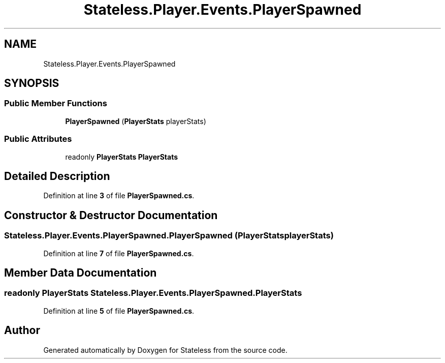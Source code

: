 .TH "Stateless.Player.Events.PlayerSpawned" 3 "Version 1.0.0" "Stateless" \" -*- nroff -*-
.ad l
.nh
.SH NAME
Stateless.Player.Events.PlayerSpawned
.SH SYNOPSIS
.br
.PP
.SS "Public Member Functions"

.in +1c
.ti -1c
.RI "\fBPlayerSpawned\fP (\fBPlayerStats\fP playerStats)"
.br
.in -1c
.SS "Public Attributes"

.in +1c
.ti -1c
.RI "readonly \fBPlayerStats\fP \fBPlayerStats\fP"
.br
.in -1c
.SH "Detailed Description"
.PP 
Definition at line \fB3\fP of file \fBPlayerSpawned\&.cs\fP\&.
.SH "Constructor & Destructor Documentation"
.PP 
.SS "Stateless\&.Player\&.Events\&.PlayerSpawned\&.PlayerSpawned (\fBPlayerStats\fP playerStats)"

.PP
Definition at line \fB7\fP of file \fBPlayerSpawned\&.cs\fP\&.
.SH "Member Data Documentation"
.PP 
.SS "readonly \fBPlayerStats\fP Stateless\&.Player\&.Events\&.PlayerSpawned\&.PlayerStats"

.PP
Definition at line \fB5\fP of file \fBPlayerSpawned\&.cs\fP\&.

.SH "Author"
.PP 
Generated automatically by Doxygen for Stateless from the source code\&.
